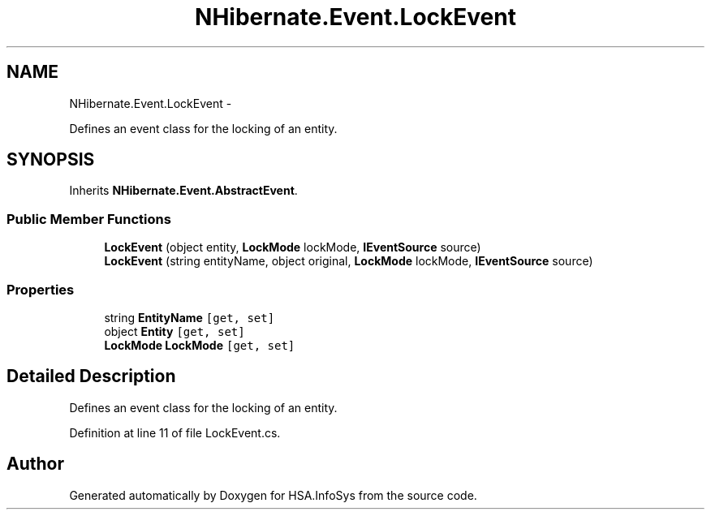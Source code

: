 .TH "NHibernate.Event.LockEvent" 3 "Fri Jul 5 2013" "Version 1.0" "HSA.InfoSys" \" -*- nroff -*-
.ad l
.nh
.SH NAME
NHibernate.Event.LockEvent \- 
.PP
Defines an event class for the locking of an entity\&.  

.SH SYNOPSIS
.br
.PP
.PP
Inherits \fBNHibernate\&.Event\&.AbstractEvent\fP\&.
.SS "Public Member Functions"

.in +1c
.ti -1c
.RI "\fBLockEvent\fP (object entity, \fBLockMode\fP lockMode, \fBIEventSource\fP source)"
.br
.ti -1c
.RI "\fBLockEvent\fP (string entityName, object original, \fBLockMode\fP lockMode, \fBIEventSource\fP source)"
.br
.in -1c
.SS "Properties"

.in +1c
.ti -1c
.RI "string \fBEntityName\fP\fC [get, set]\fP"
.br
.ti -1c
.RI "object \fBEntity\fP\fC [get, set]\fP"
.br
.ti -1c
.RI "\fBLockMode\fP \fBLockMode\fP\fC [get, set]\fP"
.br
.in -1c
.SH "Detailed Description"
.PP 
Defines an event class for the locking of an entity\&. 


.PP
Definition at line 11 of file LockEvent\&.cs\&.

.SH "Author"
.PP 
Generated automatically by Doxygen for HSA\&.InfoSys from the source code\&.
